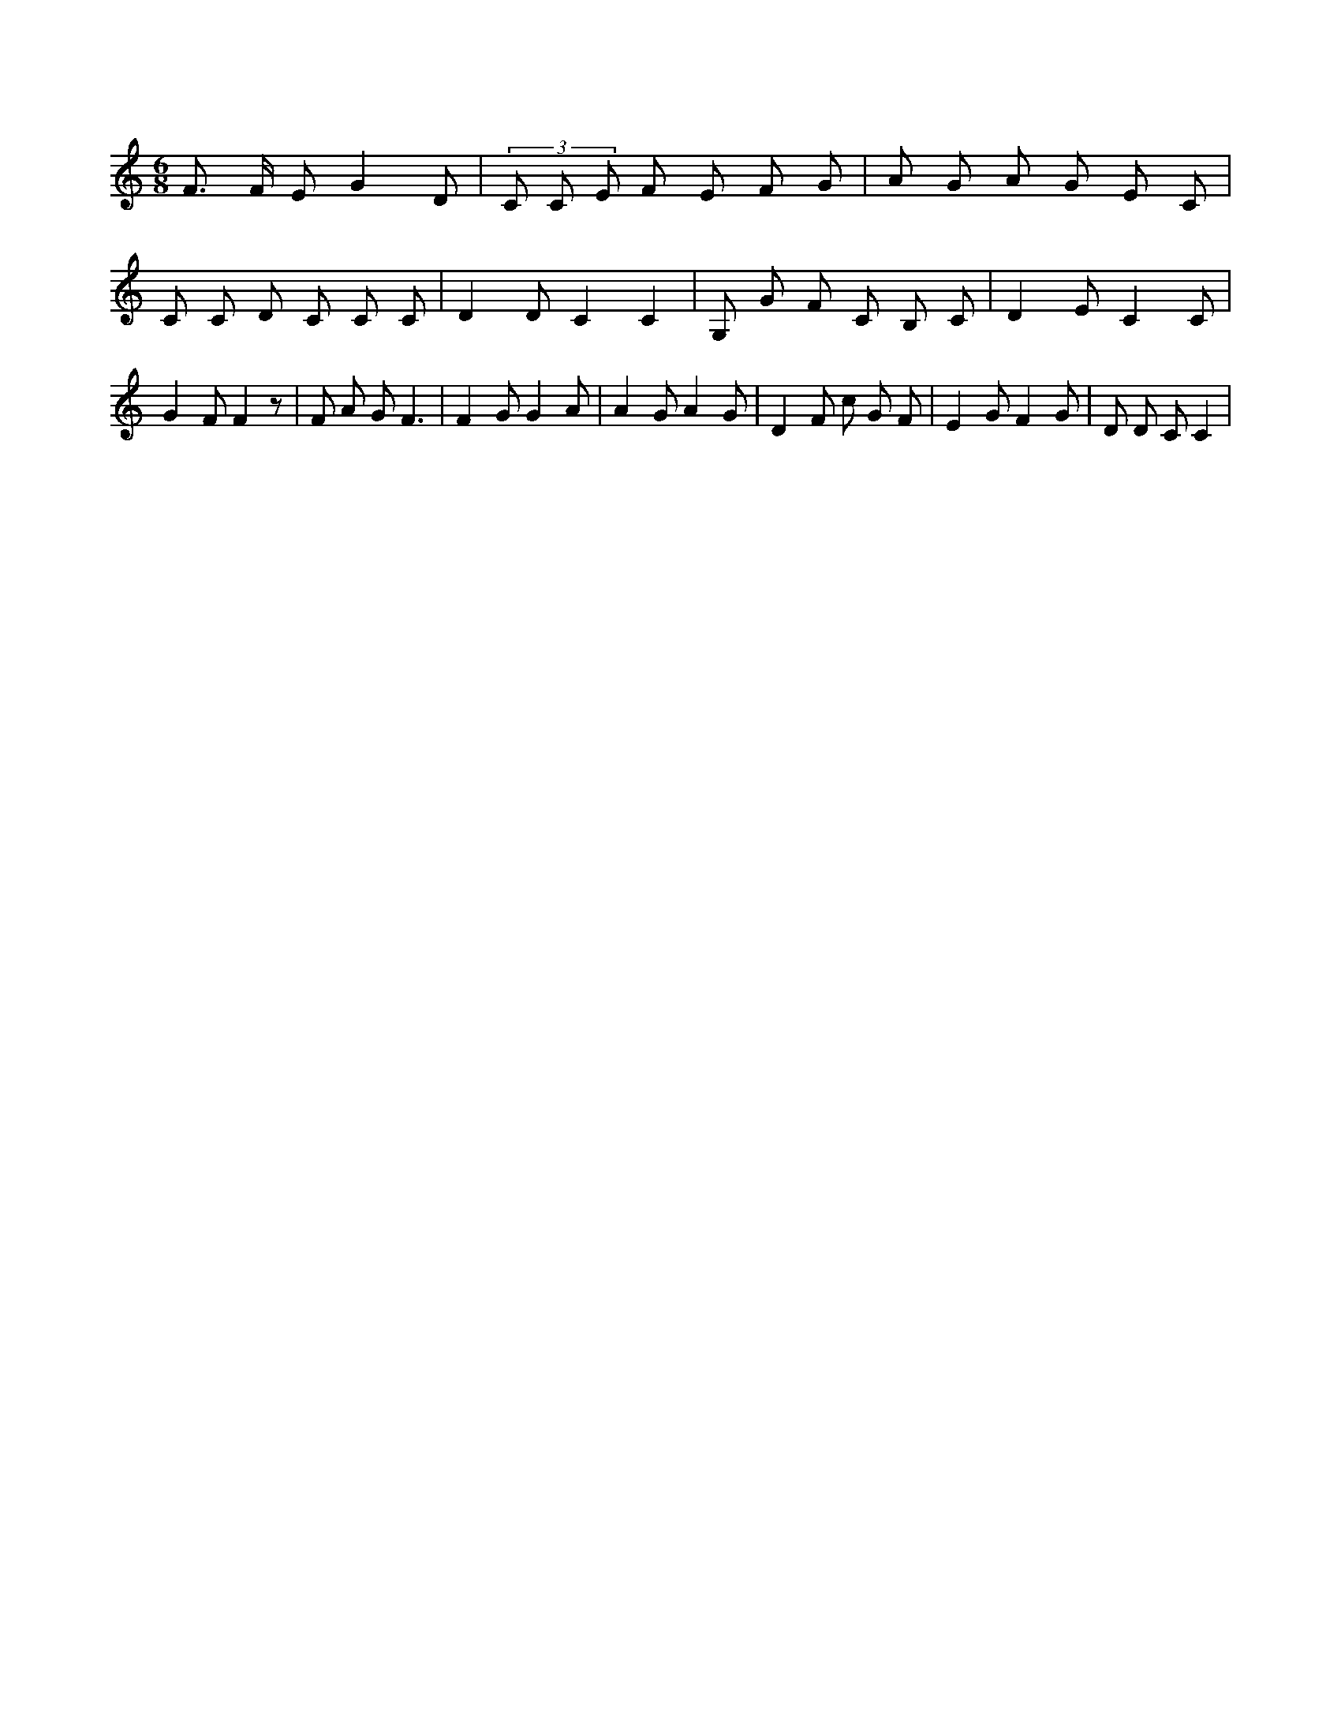 X:169
L:1/8
M:6/8
K:Cclef
F > F E G2 D | (3 C C E F E F G | A G A G E C | C C D C C C | D2 D C2 C2 | G, G F C B, C | D2 E C2 C | G2 F F2 z | F A G F3 | F2 G G2 A | A2 G A2 G | D2 F c G F | E2 G F2 G | D D C C2 |
